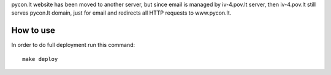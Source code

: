 pycon.lt website has been moved to another server, but since email is managed
by iv-4.pov.lt server, then iv-4.pov.lt still serves pycon.lt domain, just for
email and redirects all HTTP requests to www.pycon.lt.


How to use
==========

In order to do full deployment run this command::

  make deploy
